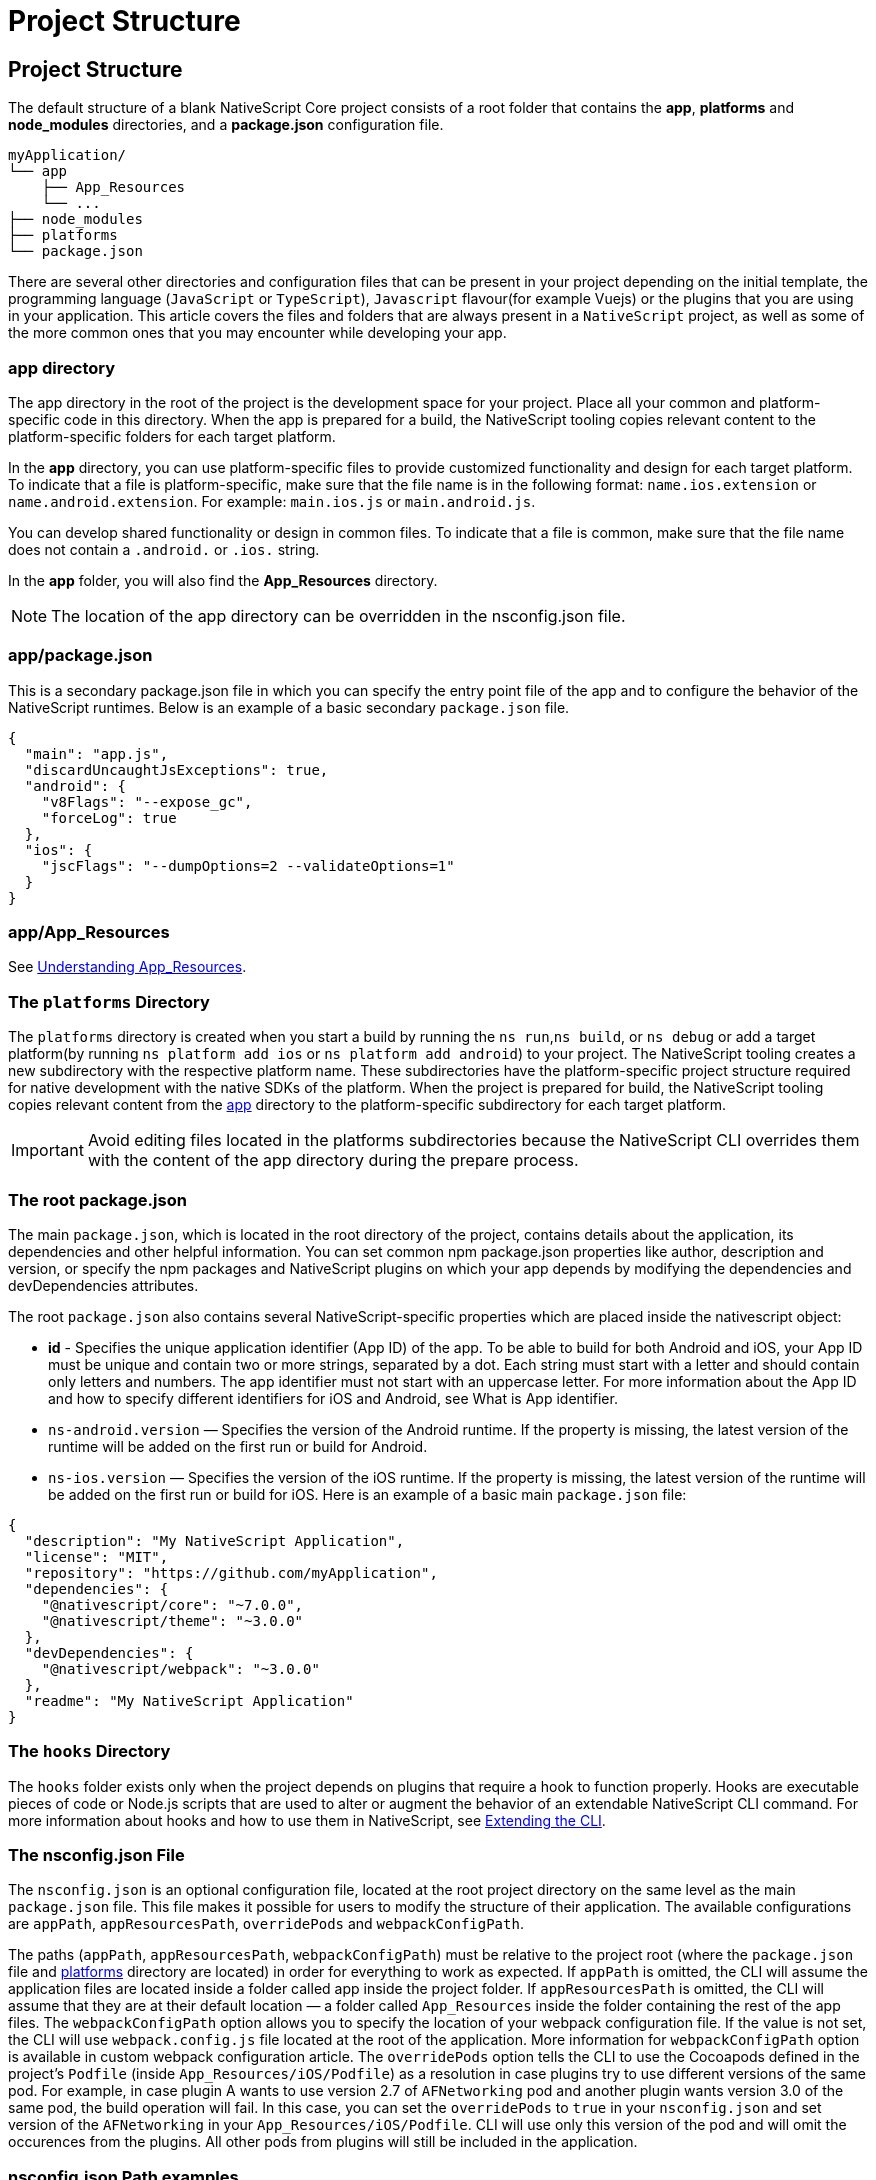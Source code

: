 = Project Structure

== Project Structure

The default structure of a blank NativeScript Core project consists of a root folder that contains the *app*, *platforms* and *node_modules* directories, and a *package.json* configuration file.

[source%linenums,json]
----
myApplication/
└── app
    ├── App_Resources
    └── ...
├── node_modules
├── platforms
└── package.json
----

There are several other directories and configuration files that can be present in your project depending on the initial template, the programming language (`JavaScript` or `TypeScript`), `Javascript` flavour(for example Vuejs) or the plugins that you are using in your application.
This article covers the files and folders that are always present in a `NativeScript` project, as well as some of the more common ones that you may encounter while developing your app.

=== app directory

The app directory in the root of the project is the development space for your project.
Place all your common and platform-specific code in this directory.
When the app is prepared for a build, the NativeScript tooling copies relevant content to the platform-specific folders for each target platform.

In the *app* directory, you can use platform-specific files to provide customized functionality and design for each target platform.
To indicate that a file is platform-specific, make sure that the file name is in the following format: `name.ios.extension` or `name.android.extension`.
For example: `main.ios.js` or `main.android.js`.

You can develop shared functionality or design in common files.
To indicate that a file is common, make sure that the file name does not contain a `.android.` or `.ios.` string.

In the *app* folder, you will also find the *App_Resources* directory.

[NOTE]
====
The location of the app directory can be overridden in the nsconfig.json file.
====

=== app/package.json

This is a secondary package.json file in which you can specify the entry point file of the app and to configure the behavior of the NativeScript runtimes.
Below is an example of a basic secondary `package.json` file.

[,json]
----
{
  "main": "app.js",
  "discardUncaughtJsExceptions": true,
  "android": {
    "v8Flags": "--expose_gc",
    "forceLog": true
  },
  "ios": {
    "jscFlags": "--dumpOptions=2 --validateOptions=1"
  }
}
----

=== app/App_Resources

See xref:guides::app-resources/app-resources.adoc[Understanding App_Resources].

=== The `platforms` Directory

The `platforms` directory is created when you start a build by running the `ns run`,`ns build`, or `ns debug` or add a target platform(by running `ns platform add ios` or `ns platform add android`) to your project.
The NativeScript tooling creates a new subdirectory with the respective platform name.
These subdirectories have the platform-specific project structure required for native development with the native SDKs of the platform.
When the project is prepared for build, the NativeScript tooling copies relevant content from the <<app directory,app>> directory to the platform-specific subdirectory for each target platform.

[IMPORTANT]
====
Avoid editing files located in the platforms subdirectories because the NativeScript CLI overrides them with the content of the app directory during the prepare process.
====

=== The root package.json

The main `package.json`, which is located in the root directory of the project, contains details about the application, its dependencies and other helpful information.
You can set common npm package.json properties like author, description and version, or specify the npm packages and NativeScript plugins on which your app depends by modifying the dependencies and devDependencies attributes.

The root `package.json` also contains several NativeScript-specific properties which are placed inside the nativescript object:

* *id* - Specifies the unique application identifier (App ID) of the app.
To be able to build for both Android and iOS, your App ID must be unique and contain two or more strings, separated by a dot.
Each string must start with a letter and should contain only letters and numbers.
The app identifier must not start with an uppercase letter.
For more information about the App ID and how to specify different identifiers for iOS and Android, see What is App identifier.
* `ns-android.version` — Specifies the version of the Android runtime.
If the property is missing, the latest version of the runtime will be added on the first run or build for Android.
* `ns-ios.version` — Specifies the version of the iOS runtime.
If the property is missing, the latest version of the runtime will be added on the first run or build for iOS.
Here is an example of a basic main `package.json` file:

[,json]
----
{
  "description": "My NativeScript Application",
  "license": "MIT",
  "repository": "https://github.com/myApplication",
  "dependencies": {
    "@nativescript/core": "~7.0.0",
    "@nativescript/theme": "~3.0.0"
  },
  "devDependencies": {
    "@nativescript/webpack": "~3.0.0"
  },
  "readme": "My NativeScript Application"
}
----

=== The `hooks` Directory

The `hooks` folder exists only when the project depends on plugins that require a hook to function properly.
Hooks are executable pieces of code or Node.js scripts that are used to alter or augment the behavior of an extendable NativeScript CLI command.
For more information about hooks and how to use them in NativeScript, see https://github.com/NativeScript/nativescript-cli/blob/master/extending-cli.md[Extending the CLI].

//TODO: Extract md file to this repo?

=== The nsconfig.json File

The `nsconfig.json` is an optional configuration file, located at the root project directory on the same level as the main `package.json` file.
This file makes it possible for users to modify the structure of their application.
The available configurations are `appPath`, `appResourcesPath`, `overridePods` and `webpackConfigPath`.

The paths (`appPath`, `appResourcesPath`, `webpackConfigPath`) must be relative to the project root (where the `package.json` file and <<The `platforms` Directory,platforms>> directory are located) in order for everything to work as expected.
If `appPath` is omitted, the CLI will assume the application files are located inside a folder called app inside the project folder.
If `appResourcesPath` is omitted, the CLI will assume that they are at their default location — a folder called `App_Resources` inside the folder containing the rest of the app files.
The `webpackConfigPath` option allows you to specify the location of your webpack configuration file.
If the value is not set, the CLI will use `webpack.config.js` file located at the root of the application.
More information for `webpackConfigPath` option is available in custom webpack configuration article.
The `overridePods` option tells the CLI to use the Cocoapods defined in the project's `Podfile` (inside `App_Resources/iOS/Podfile`) as a resolution in case plugins try to use different versions of the same pod.
For example, in case plugin A wants to use version 2.7 of `AFNetworking` pod and another plugin wants version 3.0 of the same pod, the build operation will fail.
In this case, you can set the `overridePods` to `true` in your `nsconfig.json` and set version of the `AFNetworking` in your `App_Resources/iOS/Podfile`.
CLI will use only this version of the pod and will omit the occurences from the plugins.
All other pods from plugins will still be included in the application.

=== nsconfig.json Path examples

Let's assume the project is located at `/d/work/myApplication`.

The first and default option is to not have an `nsconfig.json` file inside your project.
In this case, the app will be located at `/d/work/myApplication/app` and the resources at `/d/work/myApplication/app/App_Resources`.
CLI will look for `webpack.config.js` file as the `webpackConfigPath` is not set, and it will not override any pods versions as `overridePods` is false by default.

The second option is to specify only the app directory.
The example given below will result in an app located at `/d/work/myApplication/code/src` and resources at `/d/work/myApplication/code/src/App_Resources`.

[,json]
----
{
  "appPath": "code/src"
}
----

The third option is to specify only the app resources directory.
The example given below will result in an app located at /d/work/myApplication/app and resources at /d/work/myApplication/resources.

[,json]
----
{
  "appResourcesPath": "resources"
}
----

The fourth option is to specify both the app folder and resources directories.
The example given below will result in an app located at /d/work/myApplication/code/src and resources at /d/work/myApplication/resources.

[,json]
----
{
  "appPath": "code/src",
  "appResourcesPath": "resources"
}
----

You can set all of the properties as follows:

[,json]
----
{
  "appPath": "code/src",
  "appResourcesPath": "resources",
  "webpackConfigPath": "my-custom.webpack.config.js",
  "overridePods": true
}
----
